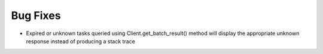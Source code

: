 Bug Fixes
^^^^^^^^^

- Expired or unknown tasks queried using Client.get_batch_result() method will display the appropriate unknown response instead of producing a stack trace
